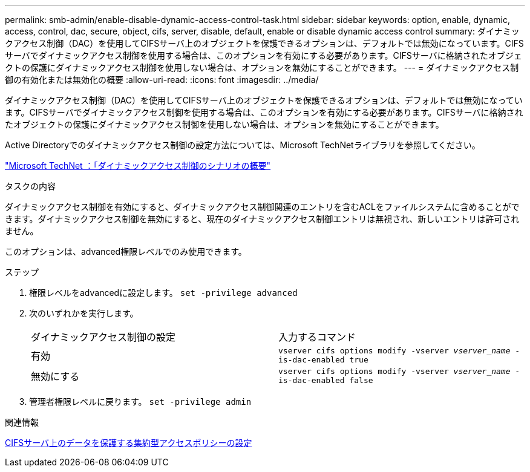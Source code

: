 ---
permalink: smb-admin/enable-disable-dynamic-access-control-task.html 
sidebar: sidebar 
keywords: option, enable, dynamic, access, control, dac, secure, object, cifs, server, disable, default, enable or disable dynamic access control 
summary: ダイナミックアクセス制御（DAC）を使用してCIFSサーバ上のオブジェクトを保護できるオプションは、デフォルトでは無効になっています。CIFSサーバでダイナミックアクセス制御を使用する場合は、このオプションを有効にする必要があります。CIFSサーバに格納されたオブジェクトの保護にダイナミックアクセス制御を使用しない場合は、オプションを無効にすることができます。 
---
= ダイナミックアクセス制御の有効化または無効化の概要
:allow-uri-read: 
:icons: font
:imagesdir: ../media/


[role="lead"]
ダイナミックアクセス制御（DAC）を使用してCIFSサーバ上のオブジェクトを保護できるオプションは、デフォルトでは無効になっています。CIFSサーバでダイナミックアクセス制御を使用する場合は、このオプションを有効にする必要があります。CIFSサーバに格納されたオブジェクトの保護にダイナミックアクセス制御を使用しない場合は、オプションを無効にすることができます。

Active Directoryでのダイナミックアクセス制御の設定方法については、Microsoft TechNetライブラリを参照してください。

http://technet.microsoft.com/library/hh831717.aspx["Microsoft TechNet ：「ダイナミックアクセス制御のシナリオの概要"^]

.タスクの内容
ダイナミックアクセス制御を有効にすると、ダイナミックアクセス制御関連のエントリを含むACLをファイルシステムに含めることができます。ダイナミックアクセス制御を無効にすると、現在のダイナミックアクセス制御エントリは無視され、新しいエントリは許可されません。

このオプションは、advanced権限レベルでのみ使用できます。

.ステップ
. 権限レベルをadvancedに設定します。 `set -privilege advanced`
. 次のいずれかを実行します。
+
|===


| ダイナミックアクセス制御の設定 | 入力するコマンド 


 a| 
有効
 a| 
`vserver cifs options modify -vserver _vserver_name_ -is-dac-enabled true`



 a| 
無効にする
 a| 
`vserver cifs options modify -vserver _vserver_name_ -is-dac-enabled false`

|===
. 管理者権限レベルに戻ります。 `set -privilege admin`


.関連情報
xref:configure-central-access-policies-secure-data-task.adoc[CIFSサーバ上のデータを保護する集約型アクセスポリシーの設定]
